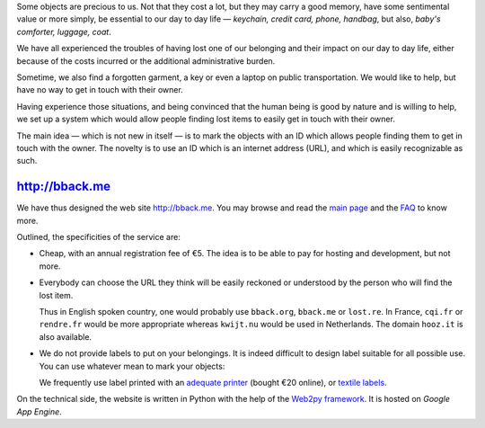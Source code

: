 .. title: bback.me goes live
.. slug: bback-me-goes-live
.. date: 2017-02-01 12:22:43 UTC+01:00
.. tags: news
.. author: matclab
.. link: https://bback.me
.. description: bback.me goes live
.. category: 




.. class:: ad

   Some objects are precious to us.
   Not that they cost a lot, but they may carry a good memory, have some
   sentimental value or more simply, be essential to our day to day
   life — *keychain, credit card, phone, handbag*, but also, *baby's
   comforter, luggage, coat*.

We have all experienced the troubles of having lost one of our belonging and
their impact on our day to day life, either because of the costs incurred or
the additional administrative burden.
   
Sometime, we also find a forgotten garment, a key or even a laptop 
on public transportation. We would like to help, but have no way to get in
touch with their owner. 

.. class:: ad

  Having experience those situations, and being convinced that the human being
  is good by nature and is willing to help, we set up a system which would
  allow people finding lost items to easily get in touch with their owner.

  .. TODO: Lien vers article scientifique sur la bonté naturelle de l'homme.

.. image:: /images/logolostre.svg
     :class: "pull-right"
     :width: 200px
     :alt: logo de rendre.fr


The main idea — which is not new in itself — is to mark the objects with an ID
which allows people finding them to get in touch with the owner. The novelty
is to use an ID which is an internet address (URL), and which is easily
recognizable as such.

http://bback.me
===============

.. class:: ad

   We have thus designed the web site http://bback.me. You may browse and
   read the `main page <https://bback.me>`_ and the `FAQ
   <https://bback.me/manage_/faq>`_ to know more.
   
Outlined, the specificities of the service are:

- Cheap, with an annual registration fee of €5. The idea is to be able to pay
  for hosting and development, but not more.
  
- Everybody can choose the URL they think will be easily reckoned or
  understood by the person who will find the lost item.
  
  Thus in English spoken country, one would probably use ``bback.org``,
  ``bback.me`` or ``lost.re``. In France, ``cqi.fr`` or ``rendre.fr`` would be
  more appropriate whereas ``kwijt.nu`` would be used in Netherlands. 
  The domain ``hooz.it`` is also available.

- We do not provide labels to put on your belongings. It is indeed difficult
  to design label suitable for all possible use. You can use whatever mean to
  mark your objects:
  
  We frequently use label printed with an `adequate printer 
  <https://bback.me/manage_/faq#how-can-i-mark-my-objects>`_ (bought €20
  online), or `textile labels
  <https://bback.me/manage_/faq#do-you-sell-labels>`_.

.. class:: ad

   On the technical side, the website is written in Python with the help of
   the `Web2py framework <web2py.org>`_. It is hosted on *Google App 
   Engine*. 



